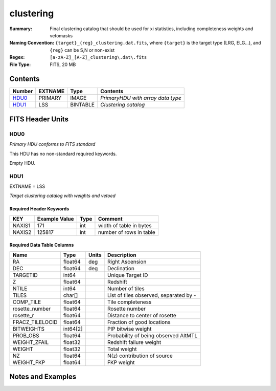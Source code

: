 ===================
clustering
===================

:Summary: Final clustering catalog that should be used for xi statistics, including
          completeness weights and vetomasks
:Naming Convention: ``{target}_{reg}_clustering.dat.fits``, where ``{target}``
                    is the target type (LRG, ELG...), and ``{reg}`` can be S,N or non-exist
:Regex: ``[a-zA-Z]_[A-Z]_clustering\.dat\.fits``
:File Type: FITS, 20 MB  

Contents
========

====== ======= ======== =================================
Number EXTNAME Type     Contents
====== ======= ======== =================================
HDU0_  PRIMARY IMAGE    *PrimaryHDU with array data type*
HDU1_  LSS     BINTABLE *Clustering catalog*
====== ======= ======== =================================


FITS Header Units
=================

HDU0
----

*Primary HDU conforms to FITS standard*

This HDU has no non-standard required keywords.

Empty HDU.

HDU1
----

EXTNAME = LSS

*Target clustering catalog with weights and vetoed*


Required Header Keywords
~~~~~~~~~~~~~~~~~~~~~~~~

====== ============= ==== =======================
KEY    Example Value Type Comment
====== ============= ==== =======================
NAXIS1 171           int  width of table in bytes
NAXIS2 125817        int  number of rows in table
====== ============= ==== =======================


Required Data Table Columns
~~~~~~~~~~~~~~~~~~~~~~~~~~~

=============== ======== ===== ======================================
Name            Type     Units Description
=============== ======== ===== ======================================
RA              float64  deg   Right Ascension
DEC             float64  deg   Declination
TARGETID        int64          Unique Target ID
Z               float64        Redshift
NTILE           int64          Number of tiles
TILES           char[]         List of tiles observed, separated by -
COMP_TILE       float64        Tile completeness
rosette_number  float64        Rosette number
rosette_r       float64        Distance to center of rosette
FRACZ_TILELOCID float64        Fraction of good locations
BITWEIGHTS      int64[2]       PIP bitwise weight
PROB_OBS        float64        Probability of being observed AltMTL
WEIGHT_ZFAIL    float32        Redshift failure weight
WEIGHT          float32        Total weight
NZ              float64        N(z) contribution of source
WEIGHT_FKP      float64        FKP weight
=============== ======== ===== ======================================


Notes and Examples
==================

